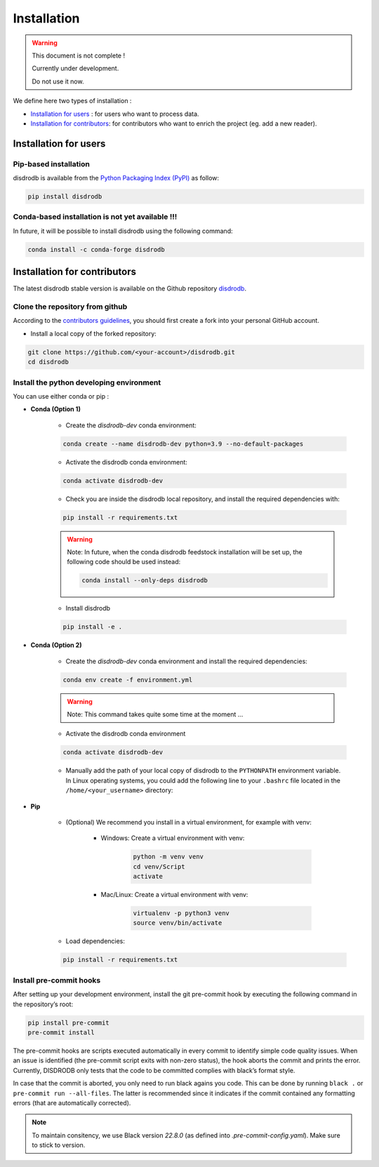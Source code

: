 =========================
Installation
=========================

.. warning::
    This document is not complete !

    Currently under development.

    Do not use it now.


We define here two types of installation :

- `Installation for users`_ : for users who want to process data.

- `Installation for contributors`_: for contributors who want to enrich the project (eg. add a new reader).




Installation for users
========================

Pip-based installation
..............................

disdrodb is available from the `Python Packaging Index (PyPI) <https://pypi.org/>`__ as follow:


.. code-block:: bash

   pip install disdrodb


Conda-based installation is not yet available !!!
.............................................

In future, it will be possible to install disdrodb using the following command:


.. code-block:: bash

	conda install -c conda-forge disdrodb




Installation for contributors
================================


The latest disdrodb stable version is available on the Github repository `disdrodb <https://github.com/ltelab/disdrodb>`_.

Clone the repository from github
.........................................

According to the `contributors guidelines <contributors_guidelines>`__, you should first create a fork into your personal GitHub account.

* Install a local copy of the forked repository:

.. code-block:: bash

    git clone https://github.com/<your-account>/disdrodb.git
    cd disdrodb


Install the python developing environment
............................................

You can use either conda or pip : 

* **Conda (Option 1)**


	* Create the `disdrodb-dev` conda environment:

	.. code-block:: bash
	
		conda create --name disdrodb-dev python=3.9 --no-default-packages

	* Activate the disdrodb conda environment:

	.. code-block:: bash

		conda activate disdrodb-dev
	
	* Check you are inside the disdrodb local repository, and install the required dependencies with:
	
	.. code-block:: bash

		pip install -r requirements.txt
	
	.. warning::
		Note: In future, when the conda disdrodb feedstock installation will be set up, the following code should be used instead: 
	
		.. code-block:: bash
	
	     		conda install --only-deps disdrodb
		
	* Install disdrodb 
	
	.. code-block:: bash
	
		pip install -e .
	
		
* **Conda (Option 2)**


	* Create the `disdrodb-dev` conda environment and install the required dependencies:

	.. code-block:: bash

		conda env create -f environment.yml 
	
	.. warning::
		
		Note: This command takes quite some time at the moment ... 

	* Activate the disdrodb conda environment

	.. code-block:: bash

		conda activate disdrodb-dev
		
	* Manually add the path of your local copy of disdrodb to the ``PYTHONPATH`` environment variable. 
	  In Linux operating systems, you could add the following line to your ``.bashrc`` file located in the ``/home/<your_username>`` directory: 
	  
	  .. code-block:: bash
	  	export PYTHONPATH="${PYTHONPATH}:/path/to/your/local/repo/of/disdrodb/"


* **Pip**

	* (Optional) We recommend you install in a virtual environment, for example with venv:

		* Windows: Create a virtual environment with venv:

			.. code-block:: bash

			   python -m venv venv
			   cd venv/Script
			   activate

		* Mac/Linux: Create a virtual environment with venv:

			.. code-block:: bash

			   virtualenv -p python3 venv
			   source venv/bin/activate


	* Load dependencies:

	.. code-block:: bash

	   pip install -r requirements.txt



Install pre-commit hooks
..............................

After setting up your development environment, install the git
pre-commit hook by executing the following command in the repository’s
root:

.. code-block:: bash

   pip install pre-commit 
   pre-commit install
   

The pre-commit hooks are scripts executed automatically in every commit
to identify simple code quality issues. When an issue is identified
(the pre-commit script exits with non-zero status), the hook aborts the
commit and prints the error. Currently, DISDRODB only tests that the
code to be committed complies with black’s format style. 

In case that the commit is aborted, you only need to run black agains you code.
This can be done by running ``black .`` or ``pre-commit run --all-files``. The latter is recommended since it
indicates if the commit contained any formatting errors (that are automatically corrected).

.. note::
	To maintain consitency, we use Black version `22.8.0` (as defined into `.pre-commit-config.yaml`). Make sure to stick to version.  


